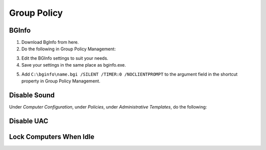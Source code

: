 ############
Group Policy
############

BGInfo
------

1. Download BgInfo from here.
2. Do the following in Group Policy Management:

.. image1

3. Edit the BGInfo settings to suit your needs.
4. Save your settings in the same place as bginfo.exe.

.. image2
.. image3
.. image4

5. Add ``C:\bginfo\name.bgi /SILENT /TIMER:0 /NOCLIENTPROMPT`` to the argument field in the shortcut property in Group Policy Management.

Disable Sound
-------------

Under *Computer Configuration*, under *Policies*, under *Administrative Templates*, do the following:

.. image1

Disable UAC
-----------

.. image 1

Lock Computers When Idle
------------------------

.. image 1
.. image 2

